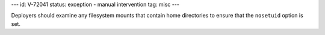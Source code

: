 ---
id: V-72041
status: exception - manual intervention
tag: misc
---

Deployers should examine any filesystem mounts that contain home directories to
ensure that the ``nosetuid`` option is set.
